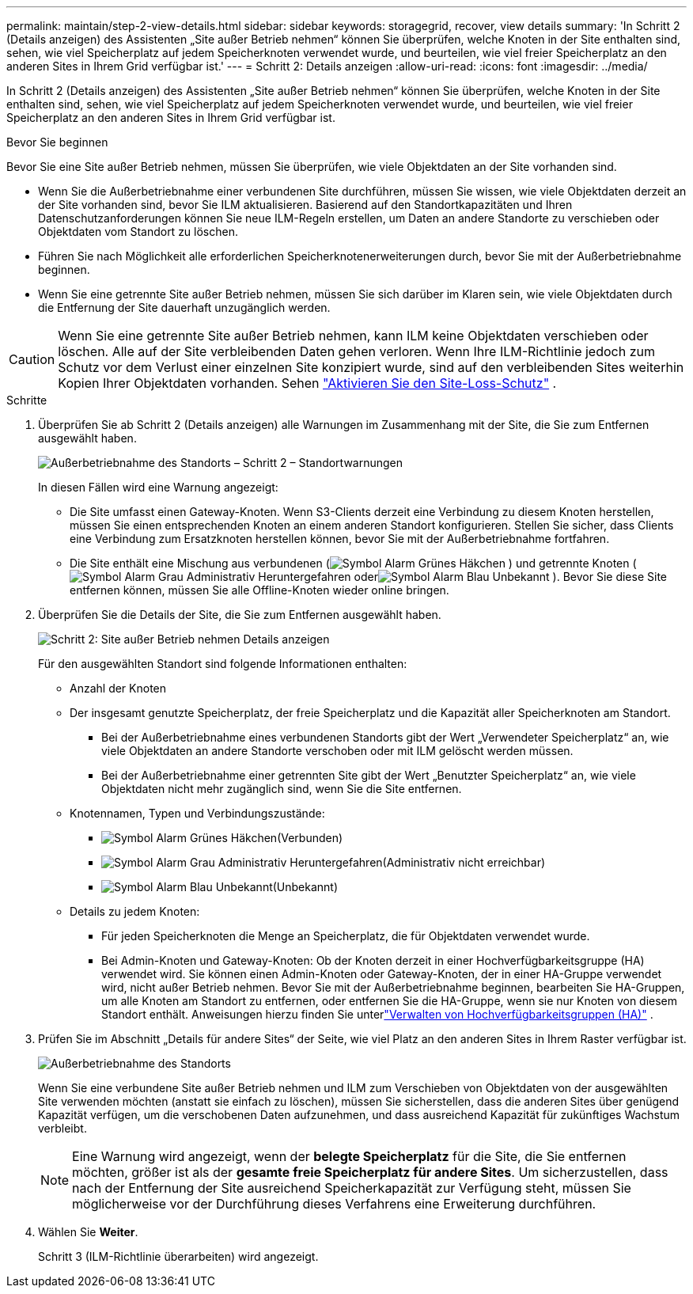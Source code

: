---
permalink: maintain/step-2-view-details.html 
sidebar: sidebar 
keywords: storagegrid, recover, view details 
summary: 'In Schritt 2 (Details anzeigen) des Assistenten „Site außer Betrieb nehmen“ können Sie überprüfen, welche Knoten in der Site enthalten sind, sehen, wie viel Speicherplatz auf jedem Speicherknoten verwendet wurde, und beurteilen, wie viel freier Speicherplatz an den anderen Sites in Ihrem Grid verfügbar ist.' 
---
= Schritt 2: Details anzeigen
:allow-uri-read: 
:icons: font
:imagesdir: ../media/


[role="lead"]
In Schritt 2 (Details anzeigen) des Assistenten „Site außer Betrieb nehmen“ können Sie überprüfen, welche Knoten in der Site enthalten sind, sehen, wie viel Speicherplatz auf jedem Speicherknoten verwendet wurde, und beurteilen, wie viel freier Speicherplatz an den anderen Sites in Ihrem Grid verfügbar ist.

.Bevor Sie beginnen
Bevor Sie eine Site außer Betrieb nehmen, müssen Sie überprüfen, wie viele Objektdaten an der Site vorhanden sind.

* Wenn Sie die Außerbetriebnahme einer verbundenen Site durchführen, müssen Sie wissen, wie viele Objektdaten derzeit an der Site vorhanden sind, bevor Sie ILM aktualisieren.  Basierend auf den Standortkapazitäten und Ihren Datenschutzanforderungen können Sie neue ILM-Regeln erstellen, um Daten an andere Standorte zu verschieben oder Objektdaten vom Standort zu löschen.
* Führen Sie nach Möglichkeit alle erforderlichen Speicherknotenerweiterungen durch, bevor Sie mit der Außerbetriebnahme beginnen.
* Wenn Sie eine getrennte Site außer Betrieb nehmen, müssen Sie sich darüber im Klaren sein, wie viele Objektdaten durch die Entfernung der Site dauerhaft unzugänglich werden.



CAUTION: Wenn Sie eine getrennte Site außer Betrieb nehmen, kann ILM keine Objektdaten verschieben oder löschen.  Alle auf der Site verbleibenden Daten gehen verloren.  Wenn Ihre ILM-Richtlinie jedoch zum Schutz vor dem Verlust einer einzelnen Site konzipiert wurde, sind auf den verbleibenden Sites weiterhin Kopien Ihrer Objektdaten vorhanden. Sehen link:../ilm/using-multiple-storage-pools-for-cross-site-replication.html["Aktivieren Sie den Site-Loss-Schutz"] .

.Schritte
. Überprüfen Sie ab Schritt 2 (Details anzeigen) alle Warnungen im Zusammenhang mit der Site, die Sie zum Entfernen ausgewählt haben.
+
image::../media/decommission_site_step_2_site_warnings.png[Außerbetriebnahme des Standorts – Schritt 2 – Standortwarnungen]

+
In diesen Fällen wird eine Warnung angezeigt:

+
** Die Site umfasst einen Gateway-Knoten.  Wenn S3-Clients derzeit eine Verbindung zu diesem Knoten herstellen, müssen Sie einen entsprechenden Knoten an einem anderen Standort konfigurieren.  Stellen Sie sicher, dass Clients eine Verbindung zum Ersatzknoten herstellen können, bevor Sie mit der Außerbetriebnahme fortfahren.
** Die Site enthält eine Mischung aus verbundenen (image:../media/icon_alert_green_checkmark.png["Symbol Alarm Grünes Häkchen"] ) und getrennte Knoten (image:../media/icon_alarm_gray_administratively_down.png["Symbol Alarm Grau Administrativ Heruntergefahren"] oderimage:../media/icon_alarm_blue_unknown.png["Symbol Alarm Blau Unbekannt"] ).  Bevor Sie diese Site entfernen können, müssen Sie alle Offline-Knoten wieder online bringen.


. Überprüfen Sie die Details der Site, die Sie zum Entfernen ausgewählt haben.
+
image::../media/decommission_site_step_2_view_details.png[Schritt 2: Site außer Betrieb nehmen Details anzeigen]

+
Für den ausgewählten Standort sind folgende Informationen enthalten:

+
** Anzahl der Knoten
** Der insgesamt genutzte Speicherplatz, der freie Speicherplatz und die Kapazität aller Speicherknoten am Standort.
+
*** Bei der Außerbetriebnahme eines verbundenen Standorts gibt der Wert „Verwendeter Speicherplatz“ an, wie viele Objektdaten an andere Standorte verschoben oder mit ILM gelöscht werden müssen.
*** Bei der Außerbetriebnahme einer getrennten Site gibt der Wert „Benutzter Speicherplatz“ an, wie viele Objektdaten nicht mehr zugänglich sind, wenn Sie die Site entfernen.


** Knotennamen, Typen und Verbindungszustände:
+
*** image:../media/icon_alert_green_checkmark.png["Symbol Alarm Grünes Häkchen"](Verbunden)
*** image:../media/icon_alarm_gray_administratively_down.png["Symbol Alarm Grau Administrativ Heruntergefahren"](Administrativ nicht erreichbar)
*** image:../media/icon_alarm_blue_unknown.png["Symbol Alarm Blau Unbekannt"](Unbekannt)


** Details zu jedem Knoten:
+
*** Für jeden Speicherknoten die Menge an Speicherplatz, die für Objektdaten verwendet wurde.
*** Bei Admin-Knoten und Gateway-Knoten: Ob der Knoten derzeit in einer Hochverfügbarkeitsgruppe (HA) verwendet wird.  Sie können einen Admin-Knoten oder Gateway-Knoten, der in einer HA-Gruppe verwendet wird, nicht außer Betrieb nehmen.  Bevor Sie mit der Außerbetriebnahme beginnen, bearbeiten Sie HA-Gruppen, um alle Knoten am Standort zu entfernen, oder entfernen Sie die HA-Gruppe, wenn sie nur Knoten von diesem Standort enthält. Anweisungen hierzu finden Sie unterlink:../admin/managing-high-availability-groups.html["Verwalten von Hochverfügbarkeitsgruppen (HA)"] .




. Prüfen Sie im Abschnitt „Details für andere Sites“ der Seite, wie viel Platz an den anderen Sites in Ihrem Raster verfügbar ist.
+
image::../media/decommission_site_step_2_view_details_for_other_sites.png[Außerbetriebnahme des Standorts, Schritt 2. Details für andere Standorte anzeigen]

+
Wenn Sie eine verbundene Site außer Betrieb nehmen und ILM zum Verschieben von Objektdaten von der ausgewählten Site verwenden möchten (anstatt sie einfach zu löschen), müssen Sie sicherstellen, dass die anderen Sites über genügend Kapazität verfügen, um die verschobenen Daten aufzunehmen, und dass ausreichend Kapazität für zukünftiges Wachstum verbleibt.

+

NOTE: Eine Warnung wird angezeigt, wenn der *belegte Speicherplatz* für die Site, die Sie entfernen möchten, größer ist als der *gesamte freie Speicherplatz für andere Sites*.  Um sicherzustellen, dass nach der Entfernung der Site ausreichend Speicherkapazität zur Verfügung steht, müssen Sie möglicherweise vor der Durchführung dieses Verfahrens eine Erweiterung durchführen.

. Wählen Sie *Weiter*.
+
Schritt 3 (ILM-Richtlinie überarbeiten) wird angezeigt.


